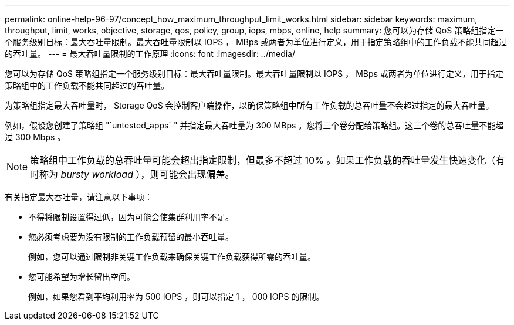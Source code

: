 ---
permalink: online-help-96-97/concept_how_maximum_throughput_limit_works.html 
sidebar: sidebar 
keywords: maximum, throughput, limit, works, objective, storage, qos, policy, group, iops, mbps, online, help 
summary: 您可以为存储 QoS 策略组指定一个服务级别目标：最大吞吐量限制。最大吞吐量限制以 IOPS ， MBps 或两者为单位进行定义，用于指定策略组中的工作负载不能共同超过的吞吐量。 
---
= 最大吞吐量限制的工作原理
:icons: font
:imagesdir: ../media/


[role="lead"]
您可以为存储 QoS 策略组指定一个服务级别目标：最大吞吐量限制。最大吞吐量限制以 IOPS ， MBps 或两者为单位进行定义，用于指定策略组中的工作负载不能共同超过的吞吐量。

为策略组指定最大吞吐量时， Storage QoS 会控制客户端操作，以确保策略组中所有工作负载的总吞吐量不会超过指定的最大吞吐量。

例如，假设您创建了策略组 "`untested_apps` " 并指定最大吞吐量为 300 MBps 。您将三个卷分配给策略组。这三个卷的总吞吐量不能超过 300 Mbps 。

[NOTE]
====
策略组中工作负载的总吞吐量可能会超出指定限制，但最多不超过 10% 。如果工作负载的吞吐量发生快速变化（有时称为 _bursty workload_ ），则可能会出现偏差。

====
有关指定最大吞吐量，请注意以下事项：

* 不得将限制设置得过低，因为可能会使集群利用率不足。
* 您必须考虑要为没有限制的工作负载预留的最小吞吐量。
+
例如，您可以通过限制非关键工作负载来确保关键工作负载获得所需的吞吐量。

* 您可能希望为增长留出空间。
+
例如，如果您看到平均利用率为 500 IOPS ，则可以指定 1 ， 000 IOPS 的限制。


